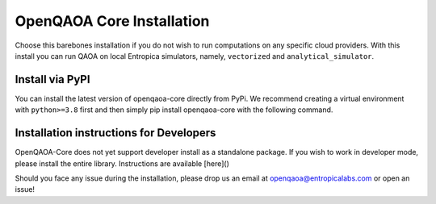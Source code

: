 OpenQAOA Core Installation
==========================
Choose this barebones installation if you do not wish to run computations on any specific cloud providers. With this install you can 
run QAOA on local Entropica simulators, namely, ``vectorized`` and ``analytical_simulator``.

Install via PyPI
----------------

You can install the latest version of openqaoa-core directly from PyPi. We recommend creating a virtual environment with ``python>=3.8`` first and then simply pip install openqaoa-core with the following command.

.. code-block:: bash
   pip install openqaoa-core


Installation instructions for Developers
----------------------------------------

OpenQAOA-Core does not yet support developer install as a standalone package. If you wish to work in developer mode, please install the entire library. Instructions are available [here]()

Should you face any issue during the installation, please drop us an email at openqaoa@entropicalabs.com or open an issue!